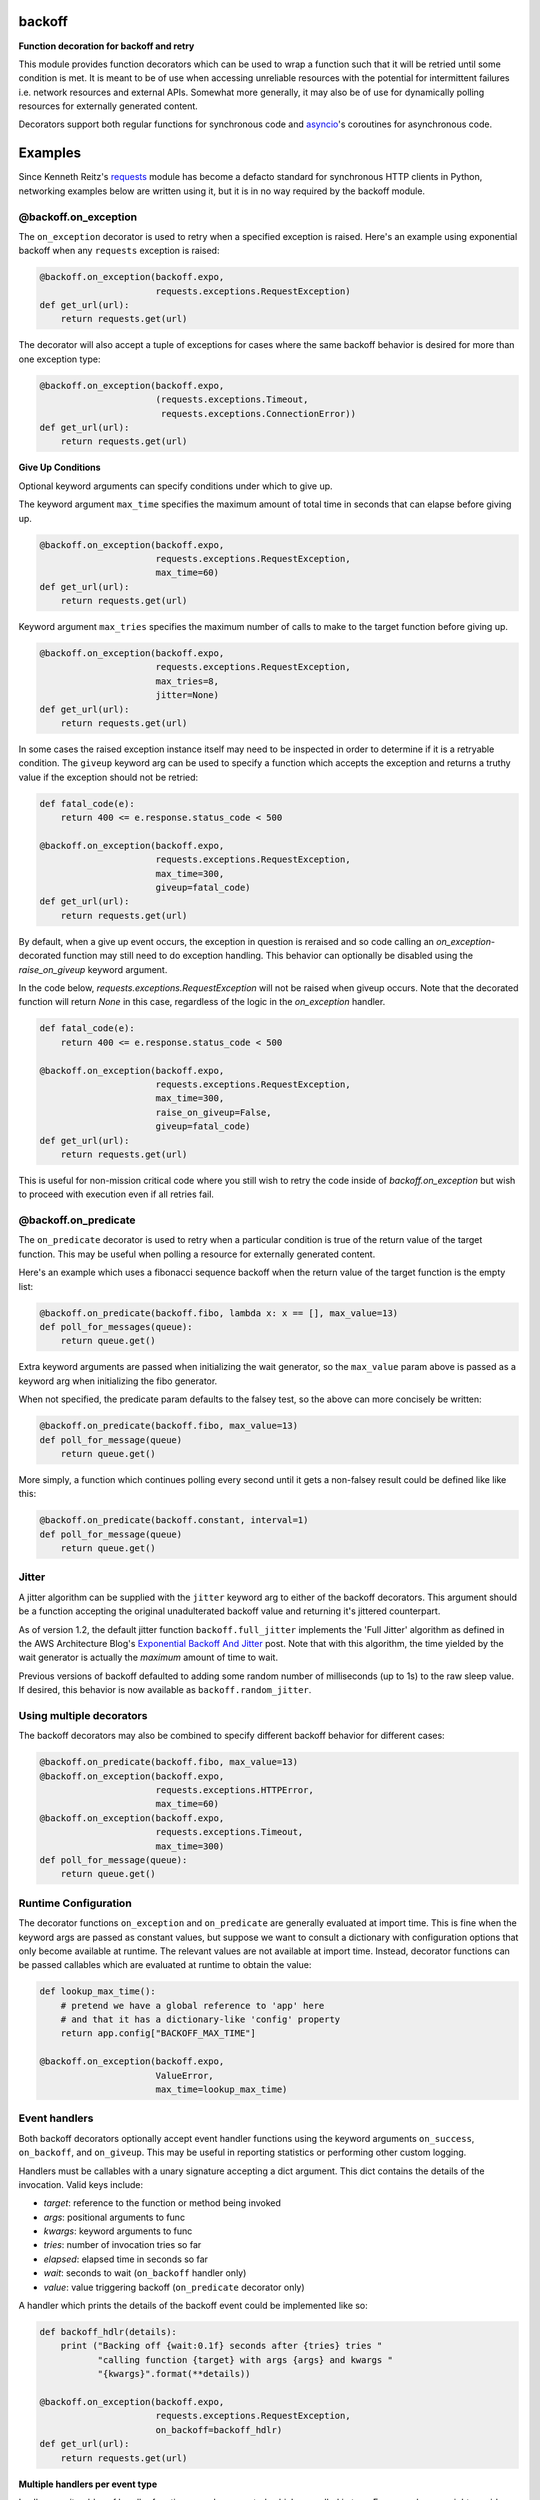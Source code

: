 backoff
=======

.. image:: https://travis-ci.org/litl/backoff.svg
    :target: https://travis-ci.org/litl/backoff
.. image:: https://coveralls.io/repos/litl/backoff/badge.svg
    :target: https://coveralls.io/r/litl/backoff?branch=python-3
.. image:: https://img.shields.io/pypi/v/backoff.svg
    :target: https://pypi.python.org/pypi/backoff
.. image:: https://img.shields.io/github/license/litl/backoff
    :target: https://github.com/litl/backoff/blob/master/LICENSE

**Function decoration for backoff and retry**

This module provides function decorators which can be used to wrap a
function such that it will be retried until some condition is met. It
is meant to be of use when accessing unreliable resources with the
potential for intermittent failures i.e. network resources and external
APIs. Somewhat more generally, it may also be of use for dynamically
polling resources for externally generated content.

Decorators support both regular functions for synchronous code and
`asyncio <https://docs.python.org/3/library/asyncio.html>`_'s coroutines
for asynchronous code.

Examples
========

Since Kenneth Reitz's `requests <http://python-requests.org>`_ module
has become a defacto standard for synchronous HTTP clients in Python,
networking examples below are written using it, but it is in no way required
by the backoff module.

@backoff.on_exception
---------------------

The ``on_exception`` decorator is used to retry when a specified exception
is raised. Here's an example using exponential backoff when any
``requests`` exception is raised:

.. code-block:: python

    @backoff.on_exception(backoff.expo,
                          requests.exceptions.RequestException)
    def get_url(url):
        return requests.get(url)

The decorator will also accept a tuple of exceptions for cases where
the same backoff behavior is desired for more than one exception type:

.. code-block:: python

    @backoff.on_exception(backoff.expo,
                          (requests.exceptions.Timeout,
                           requests.exceptions.ConnectionError))
    def get_url(url):
        return requests.get(url)

**Give Up Conditions**

Optional keyword arguments can specify conditions under which to give
up.

The keyword argument ``max_time`` specifies the maximum amount
of total time in seconds that can elapse before giving up.

.. code-block:: python

    @backoff.on_exception(backoff.expo,
                          requests.exceptions.RequestException,
                          max_time=60)
    def get_url(url):
        return requests.get(url)


Keyword argument ``max_tries`` specifies the maximum number of calls
to make to the target function before giving up.

.. code-block:: python

    @backoff.on_exception(backoff.expo,
                          requests.exceptions.RequestException,
                          max_tries=8,
                          jitter=None)
    def get_url(url):
        return requests.get(url)


In some cases the raised exception instance itself may need to be
inspected in order to determine if it is a retryable condition. The
``giveup`` keyword arg can be used to specify a function which accepts
the exception and returns a truthy value if the exception should not
be retried:

.. code-block:: python

    def fatal_code(e):
        return 400 <= e.response.status_code < 500

    @backoff.on_exception(backoff.expo,
                          requests.exceptions.RequestException,
                          max_time=300,
                          giveup=fatal_code)
    def get_url(url):
        return requests.get(url)

By default, when a give up event occurs, the exception in question is reraised
and so code calling an `on_exception`-decorated function may still
need to do exception handling. This behavior can optionally be disabled
using the `raise_on_giveup` keyword argument.

In the code below, `requests.exceptions.RequestException` will not be raised
when giveup occurs. Note that the decorated function will return `None` in this
case, regardless of the logic in the `on_exception` handler.

.. code-block:: python

    def fatal_code(e):
        return 400 <= e.response.status_code < 500

    @backoff.on_exception(backoff.expo,
                          requests.exceptions.RequestException,
                          max_time=300,
                          raise_on_giveup=False,
                          giveup=fatal_code)
    def get_url(url):
        return requests.get(url)

This is useful for non-mission critical code where you still wish to retry
the code inside of `backoff.on_exception` but wish to proceed with execution
even if all retries fail.

@backoff.on_predicate
---------------------

The ``on_predicate`` decorator is used to retry when a particular
condition is true of the return value of the target function.  This may
be useful when polling a resource for externally generated content.

Here's an example which uses a fibonacci sequence backoff when the
return value of the target function is the empty list:

.. code-block:: python

    @backoff.on_predicate(backoff.fibo, lambda x: x == [], max_value=13)
    def poll_for_messages(queue):
        return queue.get()

Extra keyword arguments are passed when initializing the
wait generator, so the ``max_value`` param above is passed as a keyword
arg when initializing the fibo generator.

When not specified, the predicate param defaults to the falsey test,
so the above can more concisely be written:

.. code-block:: python

    @backoff.on_predicate(backoff.fibo, max_value=13)
    def poll_for_message(queue)
        return queue.get()

More simply, a function which continues polling every second until it
gets a non-falsey result could be defined like like this:

.. code-block:: python

    @backoff.on_predicate(backoff.constant, interval=1)
    def poll_for_message(queue)
        return queue.get()

Jitter
------

A jitter algorithm can be supplied with the ``jitter`` keyword arg to
either of the backoff decorators. This argument should be a function
accepting the original unadulterated backoff value and returning it's
jittered counterpart.

As of version 1.2, the default jitter function ``backoff.full_jitter``
implements the 'Full Jitter' algorithm as defined in the AWS
Architecture Blog's `Exponential Backoff And Jitter
<https://www.awsarchitectureblog.com/2015/03/backoff.html>`_ post.
Note that with this algorithm, the time yielded by the wait generator
is actually the *maximum* amount of time to wait.

Previous versions of backoff defaulted to adding some random number of
milliseconds (up to 1s) to the raw sleep value. If desired, this
behavior is now available as ``backoff.random_jitter``.

Using multiple decorators
-------------------------

The backoff decorators may also be combined to specify different
backoff behavior for different cases:

.. code-block:: python

    @backoff.on_predicate(backoff.fibo, max_value=13)
    @backoff.on_exception(backoff.expo,
                          requests.exceptions.HTTPError,
                          max_time=60)
    @backoff.on_exception(backoff.expo,
                          requests.exceptions.Timeout,
                          max_time=300)
    def poll_for_message(queue):
        return queue.get()

Runtime Configuration
---------------------

The decorator functions ``on_exception`` and ``on_predicate`` are
generally evaluated at import time. This is fine when the keyword args
are passed as constant values, but suppose we want to consult a
dictionary with configuration options that only become available at
runtime. The relevant values are not available at import time. Instead,
decorator functions can be passed callables which are evaluated at
runtime to obtain the value:

.. code-block:: python

    def lookup_max_time():
        # pretend we have a global reference to 'app' here
        # and that it has a dictionary-like 'config' property
        return app.config["BACKOFF_MAX_TIME"]

    @backoff.on_exception(backoff.expo,
                          ValueError,
                          max_time=lookup_max_time)

Event handlers
--------------

Both backoff decorators optionally accept event handler functions
using the keyword arguments ``on_success``, ``on_backoff``, and ``on_giveup``.
This may be useful in reporting statistics or performing other custom
logging.

Handlers must be callables with a unary signature accepting a dict
argument. This dict contains the details of the invocation. Valid keys
include:

* *target*: reference to the function or method being invoked
* *args*: positional arguments to func
* *kwargs*: keyword arguments to func
* *tries*: number of invocation tries so far
* *elapsed*: elapsed time in seconds so far
* *wait*: seconds to wait (``on_backoff`` handler only)
* *value*: value triggering backoff (``on_predicate`` decorator only)

A handler which prints the details of the backoff event could be
implemented like so:

.. code-block:: python

    def backoff_hdlr(details):
        print ("Backing off {wait:0.1f} seconds after {tries} tries "
               "calling function {target} with args {args} and kwargs "
               "{kwargs}".format(**details))

    @backoff.on_exception(backoff.expo,
                          requests.exceptions.RequestException,
                          on_backoff=backoff_hdlr)
    def get_url(url):
        return requests.get(url)

**Multiple handlers per event type**

In all cases, iterables of handler functions are also accepted, which
are called in turn. For example, you might provide a simple list of
handler functions as the value of the ``on_backoff`` keyword arg:

.. code-block:: python

    @backoff.on_exception(backoff.expo,
                          requests.exceptions.RequestException,
                          on_backoff=[backoff_hdlr1, backoff_hdlr2])
    def get_url(url):
        return requests.get(url)

**Getting exception info**

In the case of the ``on_exception`` decorator, all ``on_backoff`` and
``on_giveup`` handlers are called from within the except block for the
exception being handled. Therefore exception info is available to the
handler functions via the python standard library, specifically
``sys.exc_info()`` or the ``traceback`` module.

Asynchronous code
-----------------

Backoff supports asynchronous execution in Python 3.5 and above.

To use backoff in asynchronous code based on
`asyncio <https://docs.python.org/3/library/asyncio.html>`_
you simply need to apply ``backoff.on_exception`` or ``backoff.on_predicate``
to coroutines.
You can also use coroutines for the ``on_success``, ``on_backoff``, and
``on_giveup`` event handlers, with the interface otherwise being identical.

The following examples use `aiohttp <https://aiohttp.readthedocs.io/>`_
asynchronous HTTP client/server library.

.. code-block:: python

    @backoff.on_exception(backoff.expo, aiohttp.ClientError, max_time=60)
    async def get_url(url):
        async with aiohttp.ClientSession(raise_for_status=True) as session:
            async with session.get(url) as response:
                return await response.text()

Logging configuration
---------------------

By default, backoff and retry attempts are logged to the 'backoff'
logger. By default, this logger is configured with a NullHandler, so
there will be nothing output unless you configure a handler.
Programmatically, this might be accomplished with something as simple
as:

.. code-block:: python

    logging.getLogger('backoff').addHandler(logging.StreamHandler())

The default logging level is INFO, which corresponds to logging
anytime a retry event occurs. If you would instead like to log
only when a giveup event occurs, set the logger level to ERROR.

.. code-block:: python

    logging.getLogger('backoff').setLevel(logging.ERROR)

It is also possible to specify an alternate logger with the ``logger``
keyword argument.  If a string value is specified the logger will be
looked up by name.

.. code-block:: python

   @backoff.on_exception(backoff.expo,
                         requests.exceptions.RequestException,
			 logger='my_logger')
   # ...

It is also supported to specify a Logger (or LoggerAdapter) object
directly.

.. code-block:: python

    my_logger = logging.getLogger('my_logger')
    my_handler = logging.StreamHandler()
    my_logger.addHandler(my_handler)
    my_logger.setLevel(logging.ERROR)

    @backoff.on_exception(backoff.expo,
                          requests.exceptions.RequestException,
			  logger=my_logger)
    # ...

Default logging can be disabled all together by specifying
``logger=None``. In this case, if desired alternative logging behavior
could be defined by using custom event handlers.
